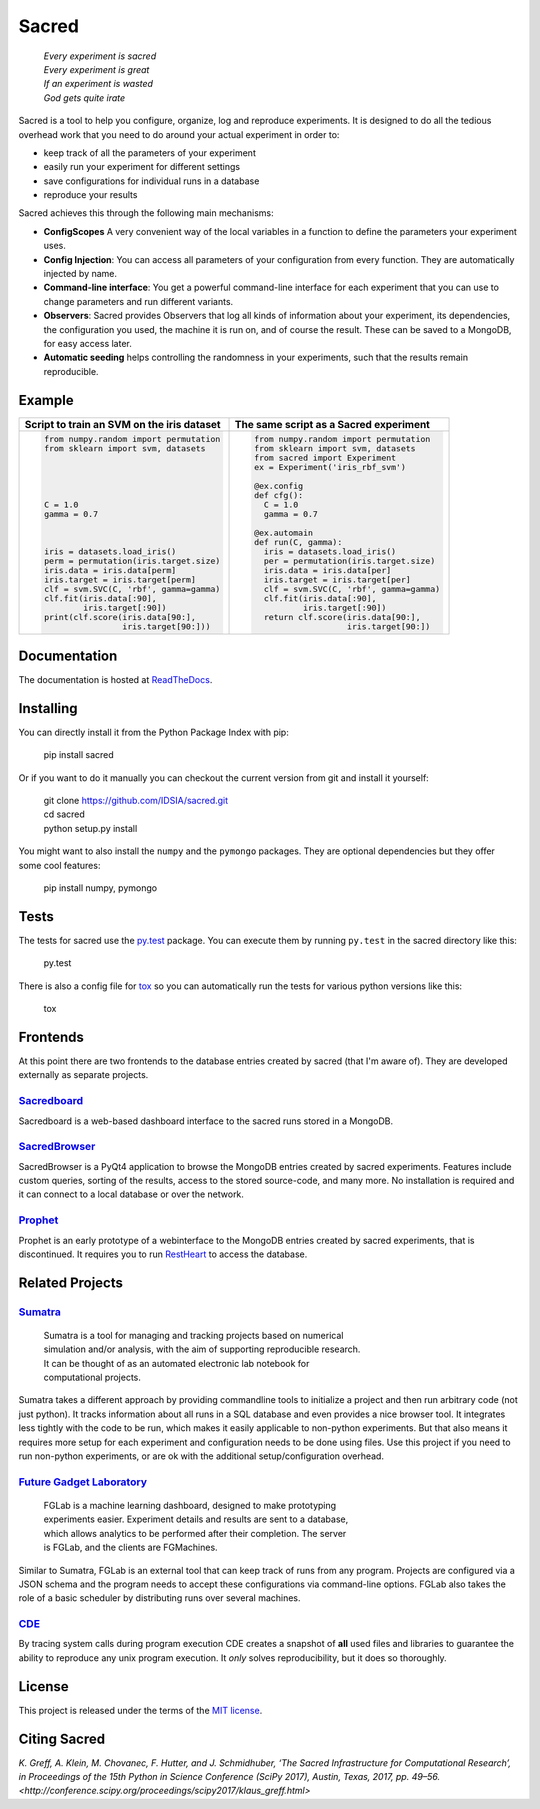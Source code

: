 Sacred
======

    | *Every experiment is sacred*
    | *Every experiment is great*
    | *If an experiment is wasted*
    | *God gets quite irate*

|pypi| |py_versions| |license| |rtfd| |doi|

|unix_build| |windows_build| |coverage| |code_quality| |codacy|




Sacred is a tool to help you configure, organize, log and reproduce experiments.
It is designed to do all the tedious overhead work that you need to do around
your actual experiment in order to:

- keep track of all the parameters of your experiment
- easily run your experiment for different settings
- save configurations for individual runs in a database
- reproduce your results

Sacred achieves this through the following main mechanisms:

-  **ConfigScopes** A very convenient way of the local variables in a function
   to define the parameters your experiment uses.
-  **Config Injection**: You can access all parameters of your configuration
   from every function. They are automatically injected by name.
-  **Command-line interface**: You get a powerful command-line interface for each
   experiment that you can use to change parameters and run different variants.
-  **Observers**: Sacred provides Observers that log all kinds of information
   about your experiment, its dependencies, the configuration you used,
   the machine it is run on, and of course the result. These can be saved
   to a MongoDB, for easy access later.
-  **Automatic seeding** helps controlling the randomness in your experiments,
   such that the results remain reproducible.

Example
-------
+------------------------------------------------+--------------------------------------------+
| **Script to train an SVM on the iris dataset** | **The same script as a Sacred experiment** |
+------------------------------------------------+--------------------------------------------+
| .. code:: python                               | .. code:: python                           |
|                                                |                                            |
|  from numpy.random import permutation          |   from numpy.random import permutation     |
|  from sklearn import svm, datasets             |   from sklearn import svm, datasets        |
|                                                |   from sacred import Experiment            |
|                                                |   ex = Experiment('iris_rbf_svm')          |
|                                                |                                            |
|                                                |   @ex.config                               |
|                                                |   def cfg():                               |
|  C = 1.0                                       |     C = 1.0                                |
|  gamma = 0.7                                   |     gamma = 0.7                            |
|                                                |                                            |
|                                                |   @ex.automain                             |
|                                                |   def run(C, gamma):                       |
|  iris = datasets.load_iris()                   |     iris = datasets.load_iris()            |
|  perm = permutation(iris.target.size)          |     per = permutation(iris.target.size)    |
|  iris.data = iris.data[perm]                   |     iris.data = iris.data[per]             |
|  iris.target = iris.target[perm]               |     iris.target = iris.target[per]         |
|  clf = svm.SVC(C, 'rbf', gamma=gamma)          |     clf = svm.SVC(C, 'rbf', gamma=gamma)   |
|  clf.fit(iris.data[:90],                       |     clf.fit(iris.data[:90],                |
|          iris.target[:90])                     |             iris.target[:90])              |
|  print(clf.score(iris.data[90:],               |     return clf.score(iris.data[90:],       |
|                  iris.target[90:]))            |                      iris.target[90:])     |
+------------------------------------------------+--------------------------------------------+

Documentation
-------------
The documentation is hosted at `ReadTheDocs <http://sacred.readthedocs.org/>`_.

Installing
----------
You can directly install it from the Python Package Index with pip:

    pip install sacred

Or if you want to do it manually you can checkout the current version from git
and install it yourself:

   | git clone https://github.com/IDSIA/sacred.git
   | cd sacred
   | python setup.py install

You might want to also install the ``numpy`` and the ``pymongo`` packages. They are
optional dependencies but they offer some cool features:

    pip install numpy, pymongo

Tests
-----
The tests for sacred use the `py.test <http://pytest.org/latest/>`_ package.
You can execute them by running ``py.test`` in the sacred directory like this:

    py.test

There is also a config file for `tox <https://testrun.org/tox/latest/>`_ so you
can automatically run the tests for various python versions like this:

    tox

Frontends
---------
At this point there are two frontends to the database entries created by sacred (that I'm aware of).
They are developed externally as separate projects.

`Sacredboard <https://github.com/chovanecm/sacredboard>`_
+++++++++++++++++++++++++++++++++++++++++++++++++++++++++
.. image:: docs/images/sacredboard.png

Sacredboard is a web-based dashboard interface to the sacred runs stored in a
MongoDB.


`SacredBrowser <https://github.com/michaelwand/SacredBrowser>`_
+++++++++++++++++++++++++++++++++++++++++++++++++++++++++++++++
.. image:: docs/images/sacred_browser.png

SacredBrowser is a PyQt4 application to browse the MongoDB entries created by
sacred experiments.
Features include custom queries, sorting of the results,
access to the stored source-code, and many more.
No installation is required and it can connect to a local
database or over the network.


`Prophet <https://github.com/Qwlouse/prophet>`_
+++++++++++++++++++++++++++++++++++++++++++++++
Prophet is an early prototype of a webinterface to the MongoDB entries created by
sacred experiments, that is discontinued.
It requires you to run `RestHeart <http://restheart.org>`_ to access the database.


Related Projects
----------------

`Sumatra <https://pythonhosted.org/Sumatra/>`_
++++++++++++++++++++++++++++++++++++++++++++++
   | Sumatra is a tool for managing and tracking projects based on numerical
   | simulation and/or analysis, with the aim of supporting reproducible research.
   | It can be thought of as an automated electronic lab notebook for
   | computational projects.

Sumatra takes a different approach by providing commandline tools to initialize
a project and then run arbitrary code (not just python).
It tracks information about all runs in a SQL database and even provides a nice browser tool.
It integrates less tightly with the code to be run, which makes it easily
applicable to non-python experiments.
But that also means it requires more setup for each experiment and
configuration needs to be done using files.
Use this project if you need to run non-python experiments, or are ok with the additional setup/configuration overhead.


`Future Gadget Laboratory <https://github.com/Kaixhin/FGLab>`_
++++++++++++++++++++++++++++++++++++++++++++++++++++++++++++++
   | FGLab is a machine learning dashboard, designed to make prototyping
   | experiments easier. Experiment details and results are sent to a database,
   | which allows analytics to be performed after their completion. The server
   | is FGLab, and the clients are FGMachines.

Similar to Sumatra, FGLab is an external tool that can keep track of runs from
any program. Projects are configured via a JSON schema and the program needs to
accept these configurations via command-line options.
FGLab also takes the role of a basic scheduler by distributing runs over several
machines.


`CDE <https://github.com/pgbovine/CDE/>`_
+++++++++++++++++++++++++++++++++++++++++
By tracing system calls during program execution CDE creates a snapshot of
**all** used files and libraries to guarantee the ability to reproduce any unix
program execution. It *only* solves reproducibility, but it does so thoroughly.


License
-------
This project is released under the terms of the `MIT license <http://opensource.org/licenses/MIT>`_.


Citing Sacred
-------------
`K. Greff, A. Klein, M. Chovanec, F. Hutter, and J. Schmidhuber, ‘The Sacred Infrastructure for Computational Research’, 
in Proceedings of the 15th Python in Science Conference (SciPy 2017), Austin, Texas, 2017, pp. 49–56. 
<http://conference.scipy.org/proceedings/scipy2017/klaus_greff.html>`


.. |pypi| image:: https://img.shields.io/pypi/v/sacred.svg
    :target: https://pypi.python.org/pypi/sacred
    :alt: Current PyPi Version

.. |py_versions| image:: https://img.shields.io/pypi/pyversions/sacred.svg
    :target: https://pypi.python.org/pypi/sacred
    :alt: Supported Python Versions

.. |license| image:: https://img.shields.io/badge/license-MIT-blue.png
    :target: http://choosealicense.com/licenses/mit/
    :alt: MIT licensed

.. |rtfd| image:: https://readthedocs.org/projects/sacred/badge/?version=latest&style=flat
    :target: http://sacred.readthedocs.org/
    :alt: ReadTheDocs

.. |doi| image:: https://zenodo.org/badge/doi/10.5281/zenodo.16386.svg
    :target: http://dx.doi.org/10.5281/zenodo.16386
    :alt: DOI for this release

.. |unix_build| image:: https://img.shields.io/travis/IDSIA/sacred.svg?branch=master&style=flat&label=unix%20build
    :target: https://travis-ci.org/IDSIA/sacred
    :alt: Travis-CI Status

.. |windows_build| image:: https://img.shields.io/appveyor/ci/qwlouse/sacred.svg?style=flat&label=windows%20build
    :target: https://ci.appveyor.com/project/Qwlouse/sacred
    :alt: appveyor-CI Status

.. |coverage| image:: https://coveralls.io/repos/IDSIA/sacred/badge.svg
    :target: https://coveralls.io/r/IDSIA/sacred
    :alt: Coverage Report

.. |code_quality| image:: https://scrutinizer-ci.com/g/IDSIA/sacred/badges/quality-score.png?b=master
    :target: https://scrutinizer-ci.com/g/IDSIA/sacred/
    :alt: Code Scrutinizer Quality

.. |codacy| image:: https://img.shields.io/codacy/acb7bba4467e47deaf260d6df5c0279f.svg?style=flat
    :target: https://www.codacy.com/app/qwlouse/sacred
    :alt: Codacity rating


